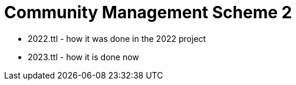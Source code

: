 = Community Management Scheme 2



* 2022.ttl - how it was done in the 2022 project
* 2023.ttl - how it is done now
